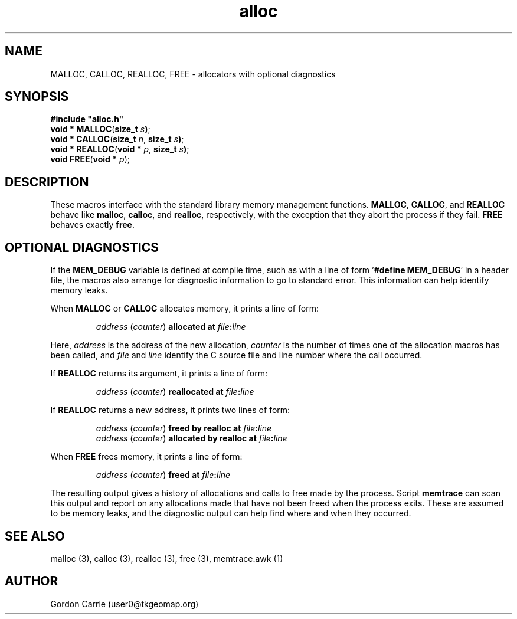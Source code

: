 .\" 
.\" Copyright (c) 2008 Gordon D. Carrie.  All rights reserved.
.\" 
.\" Licensed under the Open Software License version 2.1
.\" 
.\" Please address questions and feedback to user0@tkgeomap.org
.\" 
.\" $Id$
.\"
.TH alloc 3 "Allocators with optional diagnostics"
.BS
.SH NAME
MALLOC, CALLOC, REALLOC, FREE \- allocators with optional diagnostics
.SH SYNOPSIS
.nf
\fB#include\fB \fB"alloc.h"\fR
\fBvoid *\fR \fBMALLOC\fR(\fBsize_t\fR \fIs\fB)\fR;
\fBvoid *\fR \fBCALLOC\fR(\fBsize_t\fR \fIn\fR, \fBsize_t\fR \fIs\fB)\fR;
\fBvoid *\fR \fBREALLOC\fR(\fBvoid *\fR \fIp\fR, \fBsize_t\fR \fIs\fB)\fR;
\fBvoid\fR \fBFREE\fR(\fBvoid *\fR \fIp\fR)\fR;
.fi
.SH DESCRIPTION
These macros interface with the standard library memory management functions.
\fBMALLOC\fR, \fBCALLOC\fR, and \fBREALLOC\fR behave like \fBmalloc\fR,
\fBcalloc\fR, and \fBrealloc\fR, respectively, with the exception that they abort
the process if they fail.  \fBFREE\fR behaves exactly \fBfree\fR.
.SH OPTIONAL DIAGNOSTICS
If the \fBMEM_DEBUG\fR variable is defined at compile time, such as with a
line of form '\fB#define MEM_DEBUG\fR' in a header file, the macros also
arrange for diagnostic information to go to standard error.  This information
can help identify memory leaks.
.PP
When \fBMALLOC\fR or \fBCALLOC\fR allocates memory, it prints a line of form:
.IP
\fIaddress\fR (\fIcounter\fR) \fBallocated at\fR \fIfile\fR\fB:\fIline\fR
.PP
Here, \fIaddress\fR is the address of the new allocation, \fIcounter\fR is
the number of times one of the allocation macros has been called, and \fIfile\fR
and \fIline\fR identify the C source file and line number where the call occurred.
.PP
If \fBREALLOC\fR returns its argument, it prints a line of form:
.IP
\fIaddress\fR (\fIcounter\fR) \fBreallocated at\fR \fIfile\fR\fB:\fIline\fR
.PP
If \fBREALLOC\fR returns a new address, it prints two lines of form:
.IP
\fIaddress\fR (\fIcounter\fR) \fBfreed by realloc at\fR \fIfile\fB:\fIline\fR
.br
\fIaddress\fR (\fIcounter\fR) \fBallocated by realloc at\fR \fIfile\fB:\fIline\fR
.PP
When \fBFREE\fR frees memory, it prints a line of form:
.IP
\fIaddress\fR (\fIcounter\fR) \fBfreed at\fR \fIfile\fB:\fIline\fR
.PP
The resulting output gives a history of allocations and calls to free made by
the process.  Script \fBmemtrace\fR can scan this output and report on
any allocations made that have not been freed when the process exits.  These
are assumed to be memory leaks, and the diagnostic output can help find where
and when they occurred.
.SH SEE ALSO
malloc (3), calloc (3), realloc (3), free (3), memtrace.awk (1)
.SH AUTHOR
Gordon Carrie (user0@tkgeomap.org)
